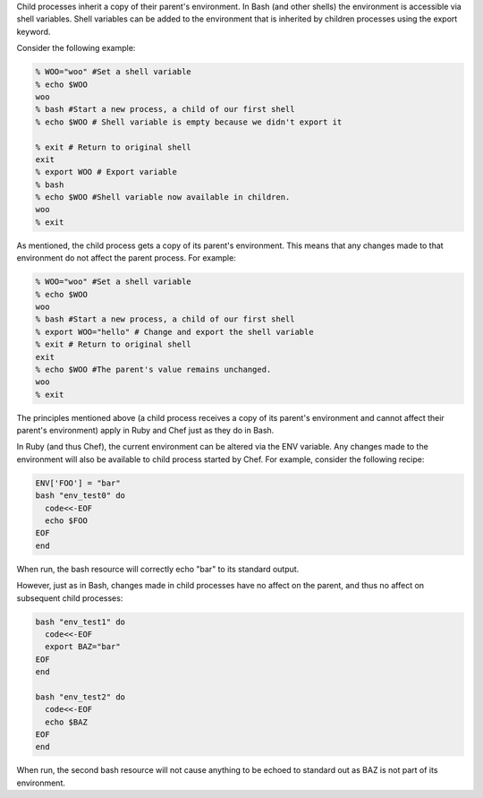 .. The contents of this file are included in multiple topics.
.. This file should not be changed in a way that hinders its ability to appear in multiple documentation sets.

Child processes inherit a copy of their parent's environment. In Bash (and other shells) the environment is accessible via shell variables. Shell variables can be added to the environment that is inherited by children processes using the export keyword.

Consider the following example:

.. code-block:: bash

   % WOO="woo" #Set a shell variable
   % echo $WOO
   woo
   % bash #Start a new process, a child of our first shell
   % echo $WOO # Shell variable is empty because we didn't export it
   
   % exit # Return to original shell
   exit
   % export WOO # Export variable 
   % bash
   % echo $WOO #Shell variable now available in children.
   woo
   % exit

As mentioned, the child process gets a copy of its parent's environment. This means that any changes made to that environment do not affect the parent process. For example:

.. code-block:: bash

   % WOO="woo" #Set a shell variable
   % echo $WOO
   woo
   % bash #Start a new process, a child of our first shell
   % export WOO="hello" # Change and export the shell variable
   % exit # Return to original shell
   exit
   % echo $WOO #The parent's value remains unchanged.
   woo
   % exit

The principles mentioned above (a child process receives a copy of its parent's environment and cannot affect their parent's environment) apply in Ruby and Chef just as they do in Bash.

In Ruby (and thus Chef), the current environment can be altered via the ENV variable. Any changes made to the environment will also be available to child process started by Chef. For example, consider the following recipe:

.. code-block:: bash

   ENV['FOO'] = "bar"
   bash "env_test0" do
     code<<-EOF
     echo $FOO
   EOF
   end

When run, the bash resource will correctly echo "bar" to its standard output.

However, just as in Bash, changes made in child processes have no affect on the parent, and thus no affect on subsequent child processes:

.. code-block:: bash

   bash "env_test1" do
     code<<-EOF
     export BAZ="bar"
   EOF
   end
   
   bash "env_test2" do
     code<<-EOF
     echo $BAZ
   EOF
   end

When run, the second bash resource will not cause anything to be echoed to standard out as BAZ is not part of its environment.
